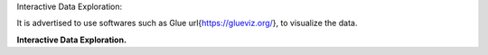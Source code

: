 
Interactive Data Exploration:

It is advertised to  use softwares such as Glue \url{https://glueviz.org/}, to visualize the data.

.. image:: _static/interactive.png
   :alt: Interactive Data Exploration
   :align: center
   :width: 500px

**Interactive Data Exploration.**

